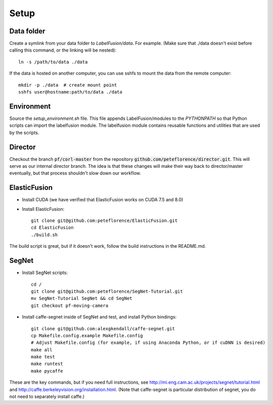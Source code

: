 =====
Setup
=====

Data folder
-----------

Create a symlink from your data folder to `LabelFusion/data`.
For example.  (Make sure that ./data doesn't exist before calling this command, or the linking will be nested)::

    ln -s /path/to/data ./data

If the data is hosted on another computer, you can use sshfs to mount the data from the remote computer::

    mkdir -p ./data  # create mount point
    sshfs user@hostname:path/to/data ./data


Environment
-----------

Source the `setup_environment.sh` file.  This file appends LabelFusion/modules
to the `PYTHONPATH` so that Python scripts can import the labelfusion module.
The labelfusion module contains reusable functions and utilities that are used by
the scripts.

Director
--------

Checkout the branch :code:`pf/corl-master` from the repository :code:`github.com/peteflorence/director.git`. This will serve as our internal director branch. The idea is that these changes will make their way back to director/master eventually, but that process shouldn't slow down our workflow.


ElasticFusion
-------------

- Install CUDA (we have verified that ElasticFusion works on CUDA 7.5 and 8.0)
- Install ElasticFusion::

	git clone git@github.com:peteflorence/ElasticFusion.git
	cd ElasticFusion
	./build.sh

The build script is great, but if it doesn't work, follow the build instructions in the README.md.

SegNet
------

- Install SegNet scripts::

	cd /
	git clone git@github.com:peteflorence/SegNet-Tutorial.git
	mv SegNet-Tutorial SegNet && cd SegNet
	git checkout pf-moving-camera

- Install caffe-segnet inside of SegNet and test, and install Python bindings::

	git clone git@github.com:alexgkendall/caffe-segnet.git
	cp Makefile.config.example Makefile.config
	# Adjust Makefile.config (for example, if using Anaconda Python, or if cuDNN is desired)
	make all
	make test
	make runtest
	make pycaffe

These are the key commands, but if you need full instructions, see http://mi.eng.cam.ac.uk/projects/segnet/tutorial.html and http://caffe.berkeleyvision.org/installation.html.  (Note that caffe-segnet is particular distribution of segnet, you do not need to separately install caffe.)
